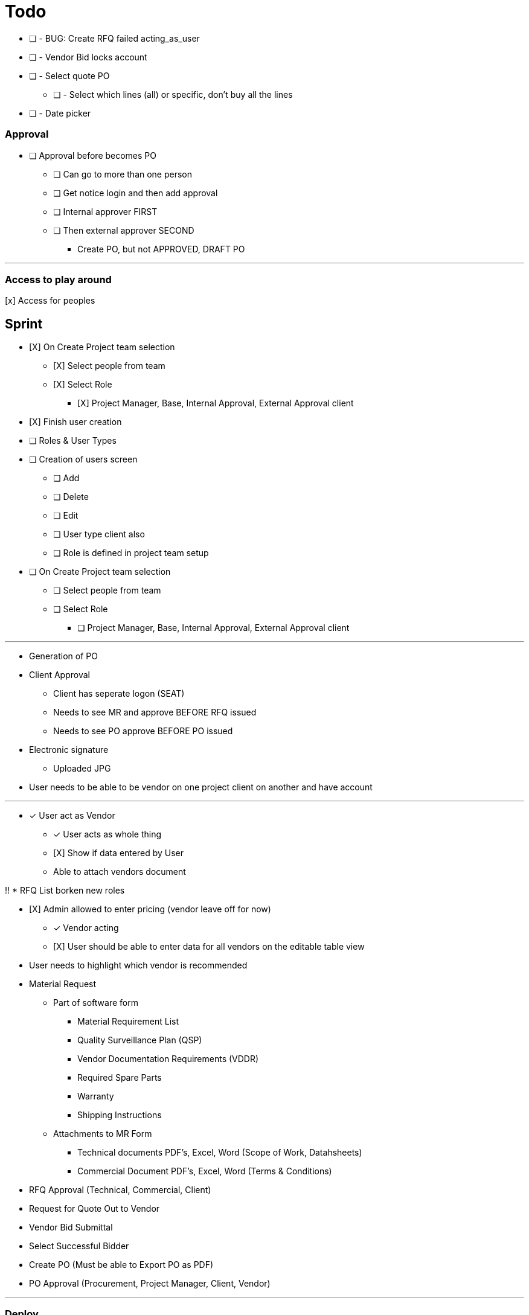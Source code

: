 = Todo

* [ ] - BUG: Create RFQ failed acting_as_user
* [ ] - Vendor Bid locks account
* [ ] - Select quote PO
** [ ] - Select which lines (all) or specific, don't buy all the lines
* [ ] - Date picker


=== Approval
* [ ] Approval before becomes PO
** [ ] Can go to more than one person
** [ ] Get notice login and then add approval
** [ ] Internal approver FIRST
** [ ] Then external approver SECOND
*** Create PO, but not APPROVED, DRAFT PO







---

=== Access to play around
[x] Access for peoples


== Sprint
* [X] On Create Project team selection
** [X] Select people from team 
** [X] Select Role
*** [X] Project Manager, Base, Internal Approval, External Approval client

* [X] Finish user creation

* [ ] Roles & User Types
* [ ] Creation of users screen
** [ ] Add
** [ ] Delete
** [ ] Edit
** [ ] User type client also
** [ ] Role is defined in project team setup

* [ ] On Create Project team selection
** [ ] Select people from team 
** [ ] Select Role
*** [ ] Project Manager, Base, Internal Approval, External Approval client


--- 

* Generation of PO
* Client Approval
** Client has seperate logon (SEAT)
** Needs to see MR and approve BEFORE RFQ issued
** Needs to see PO approve BEFORE PO issued

* Electronic signature
** Uploaded JPG

* User needs to be able to be vendor on one project client on another and have account



---

* [x] User act as Vendor
** [x] User acts as whole thing
** [X] Show if data entered by User
** Able to attach vendors document

!! * RFQ List borken new roles

* [X] Admin allowed to enter pricing (vendor leave off for now)
** [x] Vendor acting
** [X] User should be able to enter data for all vendors on the editable table view

* User needs to highlight which vendor is recommended





* Material Request
** Part of software form
*** Material Requirement List
*** Quality Surveillance Plan (QSP)
*** Vendor Documentation Requirements (VDDR)
*** Required Spare Parts
*** Warranty
*** Shipping Instructions
** Attachments to MR Form
*** Technical documents PDF's, Excel, Word (Scope of Work, Datahsheets)
*** Commercial Document PDF's, Excel, Word (Terms & Conditions)
* RFQ Approval (Technical, Commercial, Client)
* Request for Quote Out to Vendor
* Vendor Bid Submittal
* Select Successful Bidder
* Create PO (Must be able to Export PO as PDF)
* PO Approval (Procurement, Project Manager, Client, Vendor)


---

=== Deploy
* [ ] https://boxfuse.com/[boxfuse install]

=== DATE
* [ ] Vendor does not have ship date (lead time)
** [ ] Number of weeks (always weeks)
** [ ] ARO/ARAD (After Recipet of order, after reciept of approved drawings)
* [ ] Closing date is on the RFQ not the quote
* [ ] EST lead time is what the lead time from the VENDOR is
** [ ] Should not be on material request
* [ ] Bid evaluation show lead time
* [ ] Procurement
** [ ] RAS date should be estimated RAS date

=== Attachemnts
==== User
* [X] On screen http://localhost:8080/flowMaterialRequest/editMaterialRequest/4
* [X] Pdfs
* [ ] Each Section can have attachments
** [ ] Line Items
*** [ ] Optionally can call out for a specific line item
** [X] Technical Instructions
** [ ] General
* [X] NO VERSIONING

==== Vendor
* [ ] Should see attachments and read them
* [ ] Just one section at bottom
** [ ] Can reference specific line if he wants to
* [ ] Vendor must be as simple as possible

=== General
* [ ] Better date selector
* [ ] Closing date is wrong

* [ ] Not bidding reason only show when not bidding

* [ ] Change check off to will not provide

* [ ] Screen: Create Option Line Item change price to unit price

* [ ] Edit quote : Option to use ONE ship date

Bids User
* [ ] Bids : Unit should be unit price
* [ ] Should show if person not bidding
* [ ] Option show line item attached
* [ ] Optional item description in wrong column

User entered Bid
* [ ] A user should be able to complete the bid for a vendor who does not follow the rules

* [ ] Vendor email account password

=== WBS
* [ ] Is client specific
* [ ] WBS relates to a broad description of something
* [ ] Need to have mapping
* [ ] Client will probably have WBS
* [ ] Will be Second field on Line Item

* Bid
** [ ] There is no specific bid state

=== Approval Dates
* People approving


== Backlog
=== Deploy

=== Accounts
* Create account
* Temp seats, email sets vendors

=== Document adding
** AWS S3 attachments
** Add to specific optional line item

* Quotes, should go read only after closing date
* Optional line items should be editable & deleteble

=== Prebid clarification
** Vendor should be able to send questions to user
** User provides a response
** Response & Question have to go to ALL vendors
** The Question should be editable by the user (to get rid of vendor specific stuff)
** Prebid clarification list of questions and answers

=== Clarification
** Once bids close, user does
*** Commercial Clarification
*** Technical Clarification

=== Table
** Delete row
** Edit row (should be open in grid)
** Optional Line Item
*** Delete row
*** Edit row (should be open in grid)

=== Export to Excel
* Export anything
* Export Bid

== Old
== Last Doing
- [x] materialRequest.readOnlyRFQ()
- [ ] Make sure the auth is per user, not sure best approach to that.
- [ ] Url, user id and something else
- [ ] Tests

=== Main Points
- [ ] The URL should always take you to the page, REST
- [ ] Validation is having problem on createRFQ (maybe use command object or errors)
- [ ] We should use command objects when the gsp is looking too far down the domains
- [ ] Get rid of i18n
- [ ] Better controller/service seperation
- [ ] Once RFQ issued cannot change rfq
- [ ] Tables all sorting
- [ ] RFQ status should be an enum
- [ ] vue.js inline editor
- [ ] TESTS

=== Meeting Notes
==== Call with Nick
- [ ] Approvals
- [ ] Temp password
- [ ] Bid for entire MR not line items
- [ ] Vendor only show RFQ, not line item
- [ ] Vendor can say cannot provide for a line item
- [ ] User screen, close RFQ after bids in
- [ ] User screen, excel graph showing comparison of prices
- [ ] Export for vendor to excel

=== Meeting
- [ ] Code number, show last shown, and number exists
- [ ] Line items code auto gen sequential
- [ ] VEDNOR: ptional quote pricing add lines to rfq
- [ ] RFQ LIST PER Project
- [ ] VENDOR: On a quote needs to check off each part, and able to make notes, and changes.
- [ ] NOTES
- [ ] SUBTRACTION
- [ ] Make sure bids are as level as possible
- [ ] Quote: Able to NOT procived a line item and provide alternative

== Sprint
* [x] Vendor 2 did not work, not authorized

* [x] RFQ, closing date

* [x] Vendor Quote
** [x] Bid number
** [x] Contact name
** [x] Contact phone number

* [x] Show date bid is closing BOLD

* [x] Recommended Options
** [x] First we have the quote on the line items in the RFQ
** [x] A vendor can add optional items which should appear
** [x] Options are for a specific vendor, each vendor has his own optional lines
** [x] An option CAN be related to a line item

* [ ] Once Bid is sent, vendor needs a step to acknowledge (intention to bid or not)
** [x] Not should have an explanation

* [x] Vendor can change the bid until closing date

** [x] Notify how many days till bid finish

* [x] Check off each line item
